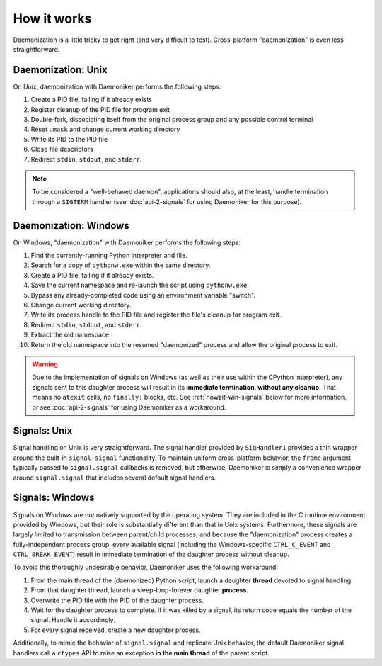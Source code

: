 How it works
===============================================================================

Daemonization is a little tricky to get right (and very difficult to test).
Cross-platform "daemonization" is even less straightforward.

Daemonization: Unix
-------------------------------------------------------------------------------

On Unix, daemonization with Daemoniker performs the following steps:

1.  Create a PID file, failing if it already exists
2.  Register cleanup of the PID file for program exit
3.  Double-fork, dissociating itself from the original process group and any
    possible control terminal
4.  Reset ``umask`` and change current working directory
5.  Write its PID to the PID file
6.  Close file descriptors
7.  Redirect ``stdin``, ``stdout``, and ``stderr``.

.. note::

    To be considered a "well-behaved daemon", applications should also, at the
    least, handle termination through a ``SIGTERM`` handler (see 
    :doc:`api-2-signals` for using Daemoniker for this purpose).

Daemonization: Windows
-------------------------------------------------------------------------------

On Windows, "daemonization" with Daemoniker performs the following steps:

1.  Find the currently-running Python interpreter and file.
2.  Search for a copy of ``pythonw.exe`` within the same directory.
3.  Create a PID file, failing if it already exists.
4.  Save the current namespace and re-launch the script using ``pythonw.exe``.
5.  Bypass any already-completed code using an environment variable "switch".
6.  Change current working directory.
7.  Write its process handle to the PID file and register the file's cleanup
    for program exit.
8.  Redirect ``stdin``, ``stdout``, and ``stderr``.
9.  Extract the old namespace.
10. Return the old namespace into the resumed "daemonized" process and allow
    the original process to exit.
    
.. warning::
    
    Due to the implementation of signals on Windows (as well as their use
    within the CPython interpreter), any signals sent to this daughter process
    will result in its **immediate termination, without any cleanup.** That
    means no ``atexit`` calls, no ``finally:`` blocks, etc. See 
    :ref:`howzit-win-signals` below for more information, or see
    :doc:`api-2-signals` for using Daemoniker as a workaround.

Signals: Unix
-------------------------------------------------------------------------------

Signal handling on Unix is very straightforward. The signal handler provided
by ``SigHandler1`` provides a thin wrapper around the built-in 
``signal.signal`` functionality. To maintain uniform cross-platform behavior,
the ``frame`` argument typically passed to ``signal.signal`` callbacks is
removed, but otherwise, Daemoniker is simply a convenience wrapper around
``signal.signal`` that includes several default signal handlers.

.. _howzit-win-signals:

Signals: Windows
-------------------------------------------------------------------------------

Signals on Windows are not natively supported by the operating system. They are
included in the C runtime environment provided by Windows, but their role is
substantially different than that in Unix systems. Furthermore, these signals
are largely limited to transmission between parent/child processes, and because
the "daemonization" process creates a fully-independent process group, every
available signal (including the Windows-specific ``CTRL_C_EVENT`` and
``CTRL_BREAK_EVENT``) result in immediate termination of the daughter process
without cleanup.

To avoid this thoroughly undesirable behavior, Daemoniker uses the following
workaround:

1.  From the main thread of the (daemonized) Python script, launch a daughter
    **thread** devoted to signal handling.
2.  From that daughter thread, launch a sleep-loop-forever daughter
    **process**.
3.  Overwrite the PID file with the PID of the daughter process.
4.  Wait for the daughter process to complete. If it was killed by a signal,
    its return code equals the number of the signal. Handle it accordingly.
5.  For every signal received, create a new daughter process.

Additionally, to mimic the behavior of ``signal.signal`` and replicate Unix
behavior, the default Daemoniker signal handlers call a ``ctypes`` API to raise
an exception **in the main thread** of the parent script.